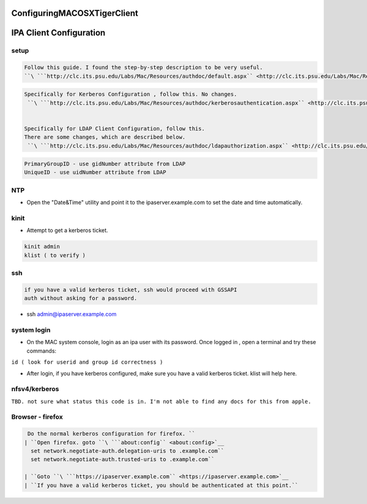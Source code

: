 ConfiguringMACOSXTigerClient
============================



IPA Client Configuration
========================

setup
-----

.. code-block:: text

     Follow this guide. I found the step-by-step description to be very useful.
     ``\ ```http://clc.its.psu.edu/Labs/Mac/Resources/authdoc/default.aspx`` <http://clc.its.psu.edu/Labs/Mac/Resources/authdoc/default.aspx>`__


.. code-block:: text

     Specifically for Kerberos Configuration , follow this. No changes.
      ``\ ```http://clc.its.psu.edu/Labs/Mac/Resources/authdoc/kerberosauthentication.aspx`` <http://clc.its.psu.edu/Labs/Mac/Resources/authdoc/kerberosauthentication.aspx>`__

     
     Specifically for LDAP Client Configuration, follow this.
     There are some changes, which are described below.
      ``\ ```http://clc.its.psu.edu/Labs/Mac/Resources/authdoc/ldapauthorization.aspx`` <http://clc.its.psu.edu/Labs/Mac/Resources/authdoc/ldapauthorization.aspx>`__


.. code-block:: text

      PrimaryGroupID - use gidNumber attribute from LDAP
      UniqueID - use uidNumber attribute from LDAP

NTP
---

-  Open the "Date&Time" utility and point it to the
   ipaserver.example.com to set the date and time automatically.

kinit
-----

-  Attempt to get a kerberos ticket.

.. code-block:: text

       kinit admin
       klist ( to verify )

ssh
---

.. code-block:: text

     if you have a valid kerberos ticket, ssh would proceed with GSSAPI
     auth without asking for a password.

-  ssh admin@ipaserver.example.com



system login
------------

-  On the MAC system console, login as an ipa user with its password.
   Once logged in , open a terminal and try these commands:

``id ( look for userid and group id correctness )``

-  After login, if you have kerberos configured, make sure you have a
   valid kerberos ticket. klist will help here.

nfsv4/kerberos
--------------

``TBD. not sure what status this code is in. I'm not able to find any docs for this from apple.``



Browser - firefox
-----------------
.. code-block:: text

    Do the normal kerberos configuration for firefox. ``
   | ``Open firefox. goto ``\ ```about:config`` <about:config>`__
     set network.negotiate-auth.delegation-uris to .example.com``
     set network.negotiate-auth.trusted-uris to .example.com``
   
   | ``Goto ``\ ```https://ipaserver.example.com`` <https://ipaserver.example.com>`__
   | ``If you have a valid kerberos ticket, you should be authenticated at this point.``